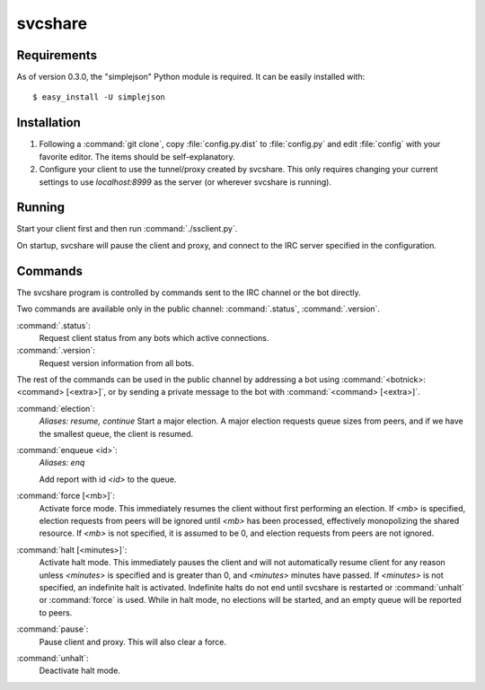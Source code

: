 svcshare
========

Requirements
------------

As of version 0.3.0, the "simplejson" Python module is required. It can be
easily installed with::

  $ easy_install -U simplejson

Installation
------------

#. Following a :command:`git clone`, copy :file:`config.py.dist` to
   :file:`config.py` and edit :file:`config` with your favorite editor. The
   items should be self-explanatory.

#. Configure your client to use the tunnel/proxy created by svcshare. This
   only requires changing your current settings to use *localhost:8999* as the
   server (or wherever svcshare is running).

Running
-------

Start your client first and then run :command:`./ssclient.py`.

On startup, svcshare will pause the client and proxy, and connect to the IRC
server specified in the configuration.

Commands
--------

The svcshare program is controlled by commands sent to the IRC channel or the
bot directly.

Two commands are available only in the public channel: :command:`.status`,
:command:`.version`.

:command:`.status`:
  Request client status from any bots which active connections.

:command:`.version`:
  Request version information from all bots.

The rest of the commands can be used in the public channel by addressing a bot
using :command:`<botnick>: <command> [<extra>]`, or by sending a private
message to the bot with :command:`<command> [<extra>]`.

:command:`election`:
  *Aliases: resume, continue*
  Start a major election. A major election requests queue sizes from peers, and
  if we have the smallest queue, the client is resumed.

:command:`enqueue <id>`:
  *Aliases: enq*

  Add report with id *<id>* to the queue.

:command:`force [<mb>]`:
  Activate force mode. This immediately resumes the client without first
  performing an election. If *<mb>* is specified, election requests from peers
  will be ignored until *<mb>* has been processed, effectively monopolizing the
  shared resource. If *<mb>* is not specified, it is assumed to be 0, and
  election requests from peers are not ignored.

:command:`halt [<minutes>]`:
  Activate halt mode. This immediately pauses the client and will not
  automatically resume client for any reason unless *<minutes>* is specified
  and is greater than 0, and *<minutes>* minutes have passed. If *<minutes>* is
  not specified, an indefinite halt is activated. Indefinite halts do not end
  until svcshare is restarted or :command:`unhalt` or :command:`force` is used.
  While in halt mode, no elections will be started, and an empty queue will be
  reported to peers.

:command:`pause`:
  Pause client and proxy. This will also clear a force.

:command:`unhalt`:
  Deactivate halt mode.
